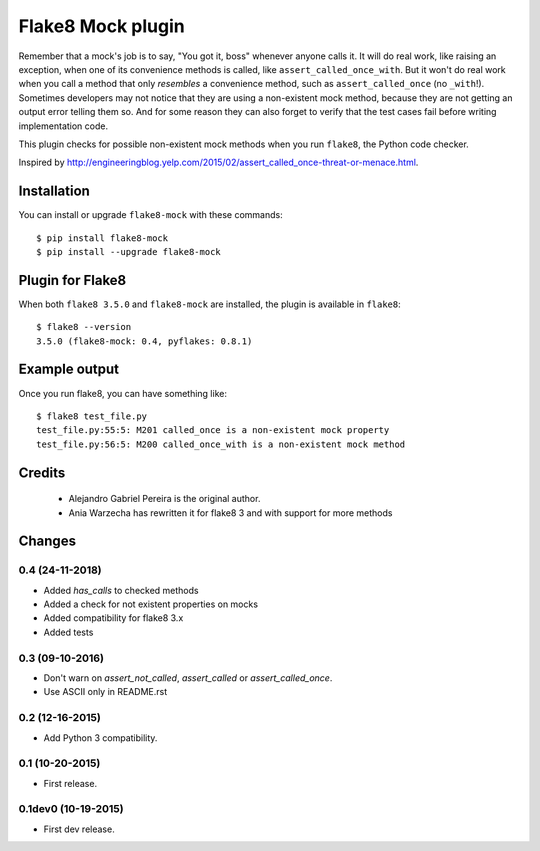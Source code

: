 Flake8 Mock plugin
==================

Remember that a mock's job is to say, "You got it, boss" whenever anyone calls
it. It will do real work, like raising an exception, when one of its
convenience methods is called, like ``assert_called_once_with``. But it won't
do real work when you call a method that only *resembles* a convenience method,
such as ``assert_called_once`` (no ``_with``!). Sometimes developers may not
notice that they are using a non-existent mock method, because they are not
getting an output error telling them so. And for some reason they can also
forget to verify that the test cases fail before writing implementation code.

This plugin checks for possible non-existent mock methods when you run
``flake8``, the Python code checker.

Inspired by http://engineeringblog.yelp.com/2015/02/assert_called_once-threat-or-menace.html.


Installation
------------

You can install or upgrade ``flake8-mock`` with these commands::

  $ pip install flake8-mock
  $ pip install --upgrade flake8-mock


Plugin for Flake8
-----------------

When both ``flake8 3.5.0`` and ``flake8-mock`` are installed, the plugin is
available in ``flake8``::

    $ flake8 --version
    3.5.0 (flake8-mock: 0.4, pyflakes: 0.8.1)


Example output
--------------

Once you run flake8, you can have something like::

    $ flake8 test_file.py
    test_file.py:55:5: M201 called_once is a non-existent mock property
    test_file.py:56:5: M200 called_once_with is a non-existent mock method

Credits
-------
    * Alejandro Gabriel Pereira is the original author.
    * Ania Warzecha has rewritten it for flake8 3 and with support for more methods


Changes
-------

0.4 (24-11-2018)
````````````````
* Added `has_calls` to checked methods
* Added a check for not existent properties on mocks
* Added compatibility for flake8 3.x
* Added tests


0.3 (09-10-2016)
````````````````
* Don't warn on `assert_not_called`, `assert_called` or `assert_called_once`.
* Use ASCII only in README.rst

0.2 (12-16-2015)
````````````````
* Add Python 3 compatibility.

0.1 (10-20-2015)
````````````````
* First release.

0.1dev0 (10-19-2015)
````````````````````
* First dev release.

